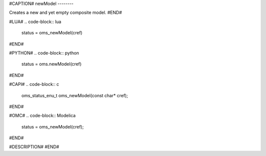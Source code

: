 #CAPTION#
newModel
--------

Creates a new and yet empty composite model.
#END#

#LUA#
.. code-block:: lua

  status = oms_newModel(cref)

#END#

#PYTHON#
.. code-block:: python

  status = oms.newModel(cref)

#END#

#CAPI#
.. code-block:: c

  oms_status_enu_t oms_newModel(const char* cref);

#END#

#OMC#
.. code-block:: Modelica

  status = oms_newModel(cref);

#END#

#DESCRIPTION#
#END#
